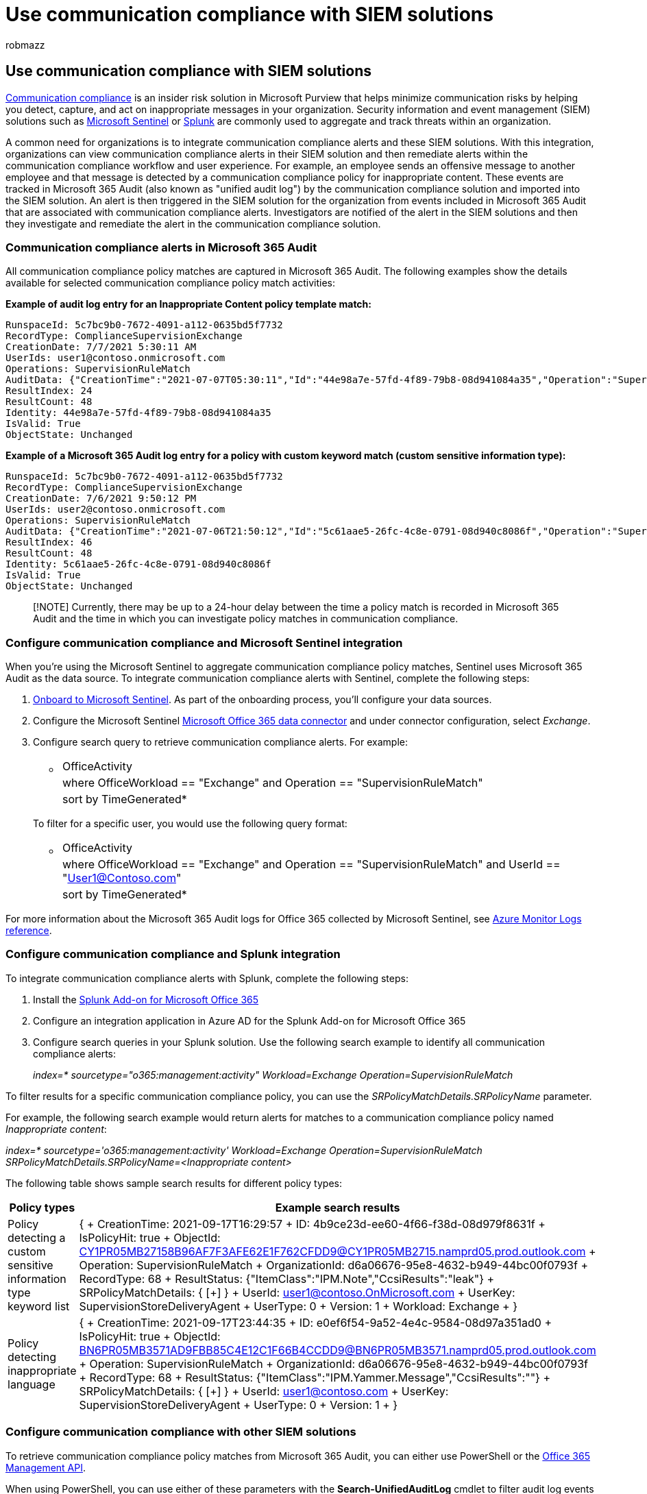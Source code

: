 = Use communication compliance with SIEM solutions
:audience: Admin
:author: robmazz
:description: Learn about communication compliance integration with SIEM solutions.
:f1.keywords: ["NOCSH"]
:f1_keywords: ["ms.o365.cc.SupervisoryReview"]
:keywords: Microsoft 365, Microsoft Purview, compliance, communication compliance
:manager: laurawi
:ms.author: robmazz
:ms.collection: ["tier1", "M365-security-compliance"]
:ms.localizationpriority: medium
:ms.service: O365-seccomp
:ms.topic: article
:search.appverid: ["MET150", "MOE150"]

== Use communication compliance with SIEM solutions

link:/microsoft-365/compliance/communication-compliance[Communication compliance] is an insider risk solution in Microsoft Purview that helps minimize communication risks by helping you detect, capture, and act on inappropriate messages in your organization.
Security information and event management (SIEM) solutions such as https://azure.microsoft.com/services/azure-sentinel[Microsoft Sentinel] or https://www.splunk.com/[Splunk] are commonly used to aggregate and track threats within an organization.

A common need for organizations is to integrate communication compliance alerts and these SIEM solutions.
With this integration, organizations can view communication compliance alerts in their SIEM solution and then remediate alerts within the communication compliance workflow and user experience.
For example, an employee sends an offensive message to another employee and that message is detected by a communication compliance policy for inappropriate content.
These events are tracked in Microsoft 365 Audit (also known as "unified audit log") by the communication compliance solution and imported into the SIEM solution.
An alert is then triggered in the SIEM solution for the organization from events included in Microsoft 365 Audit that are associated with communication compliance alerts.
Investigators are notified of the alert in the SIEM solutions and then they investigate and remediate the alert in the communication compliance solution.

=== Communication compliance alerts in Microsoft 365 Audit

All communication compliance policy matches are captured in Microsoft 365 Audit.
The following examples show the details available for selected communication compliance policy match activities:

*Example of audit log entry for an Inappropriate Content policy template match:*

[,xml]
----
RunspaceId: 5c7bc9b0-7672-4091-a112-0635bd5f7732
RecordType: ComplianceSupervisionExchange
CreationDate: 7/7/2021 5:30:11 AM
UserIds: user1@contoso.onmicrosoft.com
Operations: SupervisionRuleMatch
AuditData: {"CreationTime":"2021-07-07T05:30:11","Id":"44e98a7e-57fd-4f89-79b8-08d941084a35","Operation":"SupervisionRuleMatch","OrganizationId":"338397e6\-697e-4dbe-a66b-2ea3497ef15c","RecordType":68,"ResultStatus":"{\\"ItemClass\\":\\"IPM.Note\\",\\"CcsiResults\\":\\"\\"}","UserKey":"SupervisionStoreDeliveryAgent","UserType":0,"Version":1,"Workload":"Exchange","ObjectId":"\<HE1P190MB04600526C0524C75E5750C5AC61A9@HE1P190MB0460.EURP190.PROD.OUTLOOK.COM\>","UserId":"user1@contoso.onmicrosoft.com","IsPolicyHit":true,"SRPolicyMatchDetails":{"SRPolicyId":"53be0bf4-75ee-4315-b65d-17d63bdd53ae","SRPolicyName":"Adult images","SRRuleMatchDetails":\[\]}}
ResultIndex: 24
ResultCount: 48
Identity: 44e98a7e-57fd-4f89-79b8-08d941084a35
IsValid: True
ObjectState: Unchanged
----

*Example of a Microsoft 365 Audit log entry for a policy with custom keyword match (custom sensitive information type):*

[,xml]
----
RunspaceId: 5c7bc9b0-7672-4091-a112-0635bd5f7732
RecordType: ComplianceSupervisionExchange
CreationDate: 7/6/2021 9:50:12 PM
UserIds: user2@contoso.onmicrosoft.com
Operations: SupervisionRuleMatch
AuditData: {"CreationTime":"2021-07-06T21:50:12","Id":"5c61aae5-26fc-4c8e-0791-08d940c8086f","Operation":"SupervisionRuleMatch","OrganizationId":"338397e6\-697e-4dbe-a66b-2ea3497ef15c","RecordType":68,"ResultStatus":"{\\"ItemClass\\":\\"IPM.Note\\",\\"CcsiResults\\":\\"public\\"}","UserKey":"SupervisionStoreDeliveryAgent","UserType":0,"Version":1,"Workload":"Exchange","ObjectId":"\<20210706174831.24375086.807067@sailthru.com\>","UserId":"user2@contoso.onmicrosoft.com","IsPolicyHit":true,"SRPolicyMatchDetails":{"SRPolicyId":"a97cf128-c0fc-42a1-88e3-fd3b88af9941","SRPolicyName":"Insiders","SRRuleMatchDetails":\[{"SRCategoryName":"New insiders lexicon"}\]}}
ResultIndex: 46
ResultCount: 48
Identity: 5c61aae5-26fc-4c8e-0791-08d940c8086f
IsValid: True
ObjectState: Unchanged
----

____
[!NOTE] Currently, there may be up to a 24-hour delay between the time a policy match is recorded in Microsoft 365 Audit and the time in which you can investigate policy matches in communication compliance.
____

=== Configure communication compliance and Microsoft Sentinel integration

When you're using the Microsoft Sentinel to aggregate communication compliance policy matches, Sentinel uses Microsoft 365 Audit as the data source.
To integrate communication compliance alerts with Sentinel, complete the following steps:

. link:/azure/sentinel/quickstart-onboard[Onboard to Microsoft Sentinel].
As part of the onboarding process, you'll configure your data sources.
. Configure the Microsoft Sentinel link:/azure/sentinel/data-connectors-reference#microsoft-office-365[Microsoft Office 365 data connector] and under connector configuration, select _Exchange_.
. Configure search query to retrieve communication compliance alerts.
For example:
 ** {blank}
+
|===
| OfficeActivity
| where OfficeWorkload == "Exchange" and Operation == "SupervisionRuleMatch"
| sort by TimeGenerated*
|===

+
To filter for a specific user, you would use the following query format:
 ** {blank}
+
|===
| OfficeActivity
| where OfficeWorkload == "Exchange" and Operation == "SupervisionRuleMatch" and UserId == "User1@Contoso.com"
| sort by TimeGenerated*
|===

For more information about the Microsoft 365 Audit logs for Office 365 collected by Microsoft Sentinel, see link:/azure/azure-monitor/reference/tables/OfficeActivity[Azure Monitor Logs reference].

=== Configure communication compliance and Splunk integration

To integrate communication compliance alerts with Splunk, complete the following steps:

. Install the https://docs.splunk.com/Documentation/AddOns/released/MSO365/ConfigureinputsmanagementAPI[Splunk Add-on for Microsoft Office 365]
. Configure an integration application in Azure AD for the Splunk Add-on for Microsoft Office 365
. Configure search queries in your Splunk solution.
Use the following search example to identify all communication compliance alerts:
+
_index=* sourcetype="o365:management:activity" Workload=Exchange Operation=SupervisionRuleMatch_

To filter results for a specific communication compliance policy, you can use the _SRPolicyMatchDetails.SRPolicyName_ parameter.

For example, the following search example would return alerts for matches to a communication compliance policy named _Inappropriate content_:

_index=* sourcetype='o365:management:activity' Workload=Exchange Operation=SupervisionRuleMatch SRPolicyMatchDetails.SRPolicyName=<Inappropriate content>_

The following table shows sample search results for different policy types:

|===
| Policy types | Example search results

| Policy detecting a custom sensitive information type keyword list
| { + CreationTime: 2021-09-17T16:29:57 + ID: 4b9ce23d-ee60-4f66-f38d-08d979f8631f + IsPolicyHit: true + ObjectId: link:mailto:CY1PR05MB27158B96AF7F3AFE62E1F762CFDD9@CY1PR05MB2715.namprd05.prod.outlook.com[CY1PR05MB27158B96AF7F3AFE62E1F762CFDD9@CY1PR05MB2715.namprd05.prod.outlook.com] + Operation: SupervisionRuleMatch + OrganizationId: d6a06676-95e8-4632-b949-44bc00f0793f + RecordType: 68 + ResultStatus: {"ItemClass":"IPM.Note","CcsiResults":"leak"} + SRPolicyMatchDetails: { [+] } + UserId: user1@contoso.OnMicrosoft.com + UserKey: SupervisionStoreDeliveryAgent + UserType: 0 + Version: 1 + Workload: Exchange + }

| Policy detecting inappropriate language
| { + CreationTime: 2021-09-17T23:44:35 + ID: e0ef6f54-9a52-4e4c-9584-08d97a351ad0 + IsPolicyHit: true + ObjectId: link:mailto:BN6PR05MB3571AD9FBB85C4E12C1F66B4CCDD9@BN6PR05MB3571.namprd05.prod.outlook.com[BN6PR05MB3571AD9FBB85C4E12C1F66B4CCDD9@BN6PR05MB3571.namprd05.prod.outlook.com] + Operation: SupervisionRuleMatch + OrganizationId: d6a06676-95e8-4632-b949-44bc00f0793f + RecordType: 68 + ResultStatus: {"ItemClass":"IPM.Yammer.Message","CcsiResults":""} + SRPolicyMatchDetails: { [+] } + UserId: user1@contoso.com + UserKey: SupervisionStoreDeliveryAgent + UserType: 0 + Version: 1 + }
|===

=== Configure communication compliance with other SIEM solutions

To retrieve communication compliance policy matches from Microsoft 365 Audit, you can either use PowerShell or the link:/office/office-365-management-api/office-365-management-activity-api-reference[Office 365 Management API].

When using PowerShell, you can use either of these parameters with the *Search-UnifiedAuditLog* cmdlet to filter audit log events for communication compliance activities.

|===
| Audit log parameter | Communication compliance parameter value

| Operations
| SupervisionRuleMatch

| RecordType
| ComplianceSupervisionExchange
|===

For example, the following is a sample search using the *Operations* parameter and the _SupervisionRuleMatch_ value:

[,powershell]
----
Search-UnifiedAuditLog -StartDate $startDate -EndDate $endDate -Operations SupervisionRuleMatch | ft CreationDate,UserIds,AuditData
----

The following is a sample search using the *RecordsType* parameter and the _ComplianceSupervisionExchange_ value:

[,powershell]
----
Search-UnifiedAuditLog -StartDate $startDate -EndDate $endDate -RecordType ComplianceSuperVisionExchange | ft CreationDate,UserIds,AuditData
----

=== Resources

* link:/microsoft-365/compliance/communication-compliance-reports-audits#audit[Communication compliance auditing]
* link:/microsoft-365/compliance/advanced-audit[Microsoft Purview Audit (Premium)]
* link:/office/office-365-management-api/office-365-management-activity-api-reference[Office 365 Management Activity API reference]
